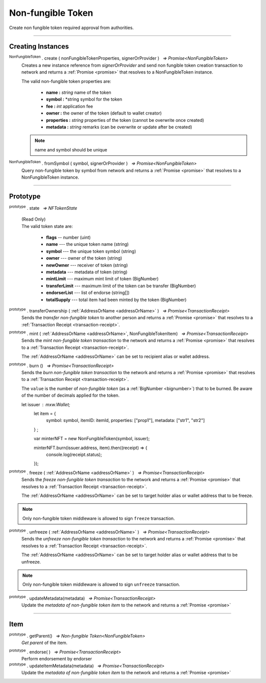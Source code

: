 .. |nbsp| unicode:: U+00A0 .. non-breaking space

.. _api-nft:

Non-fungible Token
==================

Create non fungible token required approval from authorities.

-----

Creating Instances
------------------

:sup:`NonFungibleToken` . create ( nonFungibleTokenProperties, signerOrProvider ) |nbsp| `=> Promise<NonFungibleToken>`
    Creates a new instance reference from *signerOrProvider* and send non fungible token creation transaction to network
    and returns a :ref:`Promise <promise>` that resolves to a NonFungibleToken instance.

    The valid non-fungible token properties are:

        - **name :** *string* name of the token
        - **symbol :** *string symbol for the token
        - **fee :** *int* application fee
        - **owner :** the owner of the token (default to wallet creator)
        - **properties :** *string* properties of the token (cannot be overwrite once created)
        - **metadata :** *string* remarks (can be overwrite or update after be created)

    .. note:: name and symbol should be unique

.. code-block:: javascript
    ::caption:: Create NonFungibleToken

    let provider = mxw.getDefaultProvider("testnet");
    let nonFungibleTokenProperties: NonFungibleTokenProperties;
    nonFungibleTokenProperties = {
        name: "MY " + symbol,
        symbol: symbol,
        fee: {
            to: nodeProvider.nonFungibleToken.feeCollector,
            value: bigNumberify("1")
        },
        metadata: ["Wallet able to manage their own metadata"],
        properties:["Decentralised identifier"]
    };

    var nonFungibleToken = new NonFungibleToken(symbol, provider);
    nonFungibleToken.create(nonFungibleTokenProperties, provider, defaultOverrides).then((token) => {
        expect(token).to.exist;
    });

:sup:`NonFungibleToken` . fromSymbol ( symbol, signerOrProvider ) |nbsp| `=> Promise<NonFungibleToken>`
    Query non-fungible token by symbol from network and returns a :ref:`Promise <promise>` that 
    resolves to a NonFungibleToken instance.


-----

Prototype
---------

:sup:`prototype` . state |nbsp| `=> NFTokenState`

    | (Read Only)
    | The valid token state are:

        - **flags** -- number (uint)
        - **name** --- the unique token name (string)
        - **symbol** --- the unique token symbol (string)
        - **owner** --- owner of the token (string)
        - **newOwner** --- receiver of token (string)
        - **metadata** --- metadata of token (string)
        - **mintLimit** --- maximum mint limit of token (BigNumber)
        - **transferLimit** --- maximum limit of the token can be transfer (BigNumber)
        - **endorserList** --- list of endorse (string[])
        - **totalSupply** --- total item had been minted by the token (BigNumber)


:sup:`prototype` . transferOwnership ( :ref:`AddressOrName <addressOrName>` ) |nbsp| `=> Promise<TransactionReceipt>`
    Sends the *transfer non-fungible token* to another person and returns a :ref:`Promise <promise>` that resolves to a
    :ref:`Transaction Receipt <transaction-receipt>`.

.. code-block:: javascript
    :caption: transfer item ownership

        let provider = mxw.getDefaultProvider("testnet");
        let privateKey = "0x0123456789abcdef0123456789abcdef0123456789abcdef0123456789abcdef";
        let wallet = new mxw.Wallet(privateKey, provider);

        var nonFungibleToken = new NonFungibleToken(symbol, provider);
        nonFungibleToken.transfer(wallet.address).then((receipt) => {
            console.log(receipt.status);
        })


:sup:`prototype` . mint ( :ref:`AddressOrName <addressOrName>`, NonFungibleTokenItem) |nbsp| `=> Promise<TransactionReceipt>`
    Sends the *mint non-fungible token transaction* to the network and returns a :ref:`Promise <promise>` that resolves to a
    :ref:`Transaction Receipt <transaction-receipt>`.

    The :ref:`AddressOrName <addressOrName>` can be set to recipient alias or wallet address. 

.. code-block:: javascript
    :caption: *mint a non-fungible token item*

        let issuer : mxw.Wallet;
        let item = {
            symbol: symbol,
            itemID: itemId,
            properties: ["prop1"],
            metadata: ["str1", "str2"]
        } ;

        var minterNFT = new NonFungibleToken(symbol, issuer);

        minterNFT.mint(issuer.address, item).then((receipt) => {
            console.log(receipt.status);
        });

:sup:`prototype` . burn () |nbsp| `=> Promise<TransactionReceipt>`
    Sends the *burn non-fungible token transaction* to the network and returns a :ref:`Promise <promise>` that resolves to a
    :ref:`Transaction Receipt <transaction-receipt>`.

    The ``value`` is the number of *non-fungible token* (as a :ref:`BigNumber <bignumber>`) that to be burned.
    Be aware of the number of decimals applied for the token.

    let issuer : mxw.Wallet;
        let item = {
            symbol: symbol,
            itemID: itemId,
            properties: ["prop1"],
            metadata: ["str1", "str2"]
        } ;

        var minterNFT = new NonFungibleToken(symbol, issuer);

        minterNFT.burn(issuer.address, item).then((receipt) => {
            console.log(receipt.status);
        });

:sup:`prototype` . freeze ( :ref:`AddressOrName <addressOrName>` ) |nbsp| `=> Promise<TransactionReceipt>`
    Sends the *freeze non-fungible token transaction* to the network and returns a :ref:`Promise <promise>` that resolves to a
    :ref:`Transaction Receipt <transaction-receipt>`.

    The :ref:`AddressOrName <addressOrName>` can be set to target holder alias or wallet address that to be freeze.

.. note:: Only non-fungible token middleware is allowed to sign ``freeze`` transaction.

:sup:`prototype` . unfreeze ( :ref:`AddressOrName <addressOrName>` ) |nbsp| `=> Promise<TransactionReceipt>`
    Sends the *unfreeze non-fungible token transaction* to the network and returns a :ref:`Promise <promise>` that resolves to a
    :ref:`Transaction Receipt <transaction-receipt>`.

    The :ref:`AddressOrName <addressOrName>` can be set to target holder alias or wallet address that to be unfreeze.

.. note:: Only non-fungible token middleware is allowed to sign ``unfreeze`` transaction.

:sup:`prototype` . updateMetadata(metadata) |nbsp| `=> Promise<TransactionReceipt>`
    Update the *metadata of non-fungible token item* to the network and returns a :ref:`Promise <promise>`

-----

Item
----
:sup:`prototype` . getParent() |nbsp| `=> Non-fungible Token<NonFungibleToken>`
    *Get parent* of the item. 

.. code-block:: javascript
    :caption: Get item parents
    
        let issuer : mxw.Wallet;
        let item = {
            symbol: symbol,
            itemID: itemId,
            properties: ["prop1"],
            metadata: ["str1", "str2"]
        } as token.NonFungibleTokenItem;

        token.NonFungibleTokenItem.fromSymbol(symbol, itemId, issuer).then((nftItem) => {
            let nftItemMinted = nftItem;
            console.log(nftItemMinted);
        })

:sup:`prototype` . endorse( ) |nbsp| `=> Promise<TransactionReceipt>`
    Perform endorsement by endorser

:sup:`prototype` . updateItemMetadata(metadata) |nbsp| `=> Promise<TransactionReceipt>`
    Update the *metadata of non-fungible token item* to the network and returns a :ref:`Promise <promise>`

